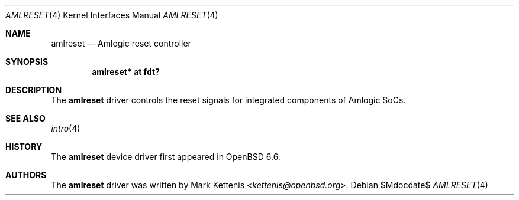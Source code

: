 .\"	$OpenBSD$
.\"
.\" Copyright (c) 2019 Mark Kettenis <kettenis@openbsd.org>
.\"
.\" Permission to use, copy, modify, and distribute this software for any
.\" purpose with or without fee is hereby granted, provided that the above
.\" copyright notice and this permission notice appear in all copies.
.\"
.\" THE SOFTWARE IS PROVIDED "AS IS" AND THE AUTHOR DISCLAIMS ALL WARRANTIES
.\" WITH REGARD TO THIS SOFTWARE INCLUDING ALL IMPLIED WARRANTIES OF
.\" MERCHANTABILITY AND FITNESS. IN NO EVENT SHALL THE AUTHOR BE LIABLE FOR
.\" ANY SPECIAL, DIRECT, INDIRECT, OR CONSEQUENTIAL DAMAGES OR ANY DAMAGES
.\" WHATSOEVER RESULTING FROM LOSS OF USE, DATA OR PROFITS, WHETHER IN AN
.\" ACTION OF CONTRACT, NEGLIGENCE OR OTHER TORTIOUS ACTION, ARISING OUT OF
.\" OR IN CONNECTION WITH THE USE OR PERFORMANCE OF THIS SOFTWARE.
.\"
.Dd $Mdocdate$
.Dt AMLRESET 4
.Os
.Sh NAME
.Nm amlreset
.Nd Amlogic reset controller
.Sh SYNOPSIS
.Cd "amlreset* at fdt?"
.Sh DESCRIPTION
The
.Nm
driver controls the reset signals for integrated components of Amlogic SoCs.
.Sh SEE ALSO
.Xr intro 4
.Sh HISTORY
The
.Nm
device driver first appeared in
.Ox 6.6 .
.Sh AUTHORS
.An -nosplit
The
.Nm
driver was written by
.An Mark Kettenis Aq Mt kettenis@openbsd.org .
